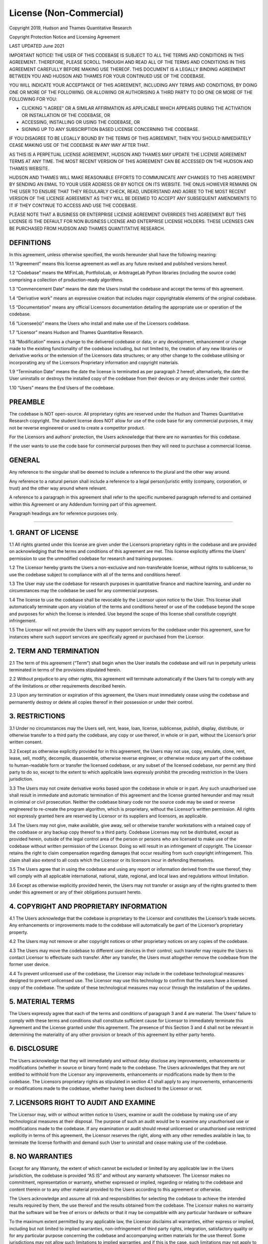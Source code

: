 .. _additional_information-license:

========================
License (Non-Commercial)
========================

Copyright 2019, Hudson and Thames Quantitative Research

Copyright Protection Notice and Licensing Agreement

LAST UPDATED June 2021

IMPORTANT NOTICE! THE USER OF THIS CODEBASE IS SUBJECT TO ALL THE TERMS AND CONDITIONS IN THIS AGREEMENT. THEREFORE,
PLEASE SCROLL THROUGH AND READ ALL OF THE TERMS AND CONDITIONS IN THIS AGREEMENT CAREFULLY BEFORE MAKING USE THEREOF.
THIS DOCUMENT IS A LEGALLY BINDING AGREEMENT BETWEEN YOU AND HUDSON AND THAMES FOR YOUR CONTINUED USE OF THE CODEBASE.

YOU WILL INDICATE YOUR ACCEPTANCE OF THIS AGREEMENT, INCLUDING ANY TERMS AND CONDITIONS, BY DOING ONE OR MORE OF THE
FOLLOWING. OR ALLOWING OR AUTHORISING A THIRD PARTY TO DO ONE OR MORE OF THE FOLLOWING FOR YOU:

* CLICKING “I AGREE” OR A SIMILAR AFFIRMATION AS APPLICABLE WHICH APPEARS DURING THE ACTIVATION OR INSTALLATION OF THE CODEBASE, OR
* ACCESSING, INSTALLING OR USING THE CODEBASE, OR
* SIGNING UP TO ANY SUBSCRIPTION BASED LICENSE CONCERNING THE CODEBASE.

IF YOU DISAGREE TO BE LEGALLY BOUND BY THE TERMS OF THIS AGREEMENT, THEN YOU SHOULD IMMEDIATELY CEASE MAKING USE OF THE
CODEBASE IN ANY WAY AFTER THAT.

AS THIS IS A PERPETUAL LICENSE AGREEMENT, HUDSON AND THAMES MAY UPDATE THE LICENSE AGREEMENT TERMS AT ANY TIME. THE MOST
RECENT VERSION OF THIS AGREEMENT CAN BE ACCESSED ON THE HUDSON AND THAMES WEBSITE.

HUDSON AND THAMES WILL MAKE REASONABLE EFFORTS TO COMMUNICATE ANY CHANGES TO THIS AGREEMENT BY SENDING AN EMAIL TO YOUR
USER ADDRESS OR BY NOTICE ON ITS WEBSITE. THE ONUS HOWEVER REMAINS ON THE USER TO ENSURE THAT THEY REGULARLY CHECK, READ,
UNDERSTAND AND AGREE TO THE MOST RECENT VERSION OF THE LICENSE AGREEMENT AS THEY WILL BE DEEMED TO ACCEPT ANY SUBSEQUENT
AMENDMENTS TO IT IF THEY CONTINUE TO ACCESS AND USE THE CODEBASE.

PLEASE NOTE THAT A BUSINESS OR ENTERPRISE LICENSE AGREEMENT OVERRIDES THIS AGREEMENT BUT THIS LICENSE IS THE DEFAULT FOR
NON BUSINESS LICENSE AND ENTERPRISE LICENSE HOLDERS. THESE LICENSES CAN BE PURCHASED FROM HUDSON AND THAMES QUANTITATIVE
RESEARCH.

DEFINITIONS
***********

In this agreement, unless otherwise specified, the words hereunder shall have the following meaning:

1.1 “Agreement” means this license agreement as well as any future revised and published versions hereof.

1.2 “Codebase” means the MlFinLab, PortfolioLab, or ArbitrageLab Python libraries (including the source code) comprising
a collection of production-ready algorithms.

1.3 “Commencement Date” means the date the Users install the codebase and accept the terms of this agreement.

1.4 “Derivative work” means an expressive creation that includes major copyrightable elements of the original codebase.

1.5 “Documentation” means any official Licensors documentation detailing the appropriate use or operation of the codebase.

1.6 “Licensee(s)” means the Users who install and make use of the Licensors codebase.

1.7 “Licensor” means Hudson and Thames Quantitative Research.

1.8 “Modification” means a change to the delivered codebase or data; or any development, enhancement or change made to
the existing functionality of the codebase including, but not limited to, the creation of any new libraries or
derivative works or the extension of the Licensors data structures; or any other change to the codebase utilising
or incorporating any of the Licensors Proprietary information and copyright materials.

1.9 “Termination Date” means the date the license is terminated as per paragraph 2 hereof; alternatively, the date the
User uninstalls or destroys the installed copy of the codebase from their devices or any devices under their control.

1.10 “Users” means the End Users of the codebase.

PREAMBLE
********

The codebase is NOT open-source. All proprietary rights are reserved under the Hudson and Thames Quantitative Research
copyright. The student license does NOT allow for use of the code base for any commercial purposes, it may not be reverse
engineered or used to create a competitor product.

For the Licensors and authors’ protection, the Users acknowledge that there are no warranties for this codebase.

If the user wants to use the code base for commercial purposes then they will need to purchase a commercial license.


GENERAL
*******

Any reference to the singular shall be deemed to include a reference to the plural and the other way around.

Any reference to a natural person shall include a reference to a legal person/juristic entity (company, corporation, or
trust) and the other way around where relevant.

A reference to a paragraph in this agreement shall refer to the specific numbered paragraph referred to and contained
within this Agreement or any Addendum forming part of this agreement.

Paragraph headings are for reference purposes only.

-----

1. GRANT OF LICENSE
*******************

1.1 All rights granted under this license are given under the Licensors proprietary rights in the codebase and are
provided on acknowledging that the terms and conditions of this agreement are met. This license explicitly affirms the
Users’ permission to use the unmodified codebase for research and training purposes.

1.2 The Licensor hereby grants the Users a non-exclusive and non-transferable license, without rights to sublicense,
to use the codebase subject to compliance with all of the terms and conditions hereof.

1.3 The User may use the codebase for research purposes in quantitative finance and machine learning, and under no
circumstances may the codebase be used for any commercial purposes.

1.4 The license to use the codebase shall be revocable by the Licensor upon notice to the User. This license shall
automatically terminate upon any violation of the terms and conditions hereof or use of the codebase beyond the scope
and purposes for which the license is intended.  Use beyond the scope of this license shall constitute copyright
infringement.

1.5 The Licensor will not provide the Users with any support services for the codebase under this agreement, save for
instances where such support services are specifically agreed or purchased from the Licensor.

2. TERM AND TERMINATION
***********************

2.1	The term of this agreement (“Term”) shall begin when the User installs the codebase and will run in perpetuity
unless terminated in terms of the provisions stipulated herein.

2.2	Without prejudice to any other rights, this agreement will terminate automatically if the Users fail to comply
with any of the limitations or other requirements described herein.

2.3	Upon any termination or expiration of this agreement, the Users must immediately cease using the codebase and
permanently destroy or delete all copies thereof in their possession or under their control.

3. RESTRICTIONS
***************

3.1	Under no circumstances may the Users sell, rent, lease, loan, license, sublicense, publish, display, distribute,
or otherwise transfer to a third party the codebase, any copy or use thereof, in whole or in part, without the
Licensor’s prior written consent.

3.2	Except as otherwise explicitly provided for in this agreement, the Users may not use, copy, emulate, clone, rent,
lease, sell, modify, decompile, disassemble, otherwise reverse engineer, or otherwise reduce any part of the codebase
to human-readable form or transfer the licensed codebase, or any subset of the licensed codebase, nor permit any third
party to do so, except to the extent to which applicable laws expressly prohibit the preceding restriction in the
Users jurisdiction.

3.3	The Users may not create derivative works based upon the codebase in whole or in part. Any such unauthorised use
shall result in immediate and automatic termination of this agreement and the license granted hereunder and may result
in criminal or civil prosecution. Neither the codebase binary code nor the source code may be used or reverse
engineered to re-create the program algorithm, which is proprietary, without the Licensor’s written permission. All
rights not expressly granted here are reserved by Licensor or its suppliers and licensors, as applicable.

3.4	The Users may not give, make available, give away, sell or otherwise transfer workstations with a retained copy of
the codebase or any backup copy thereof to a third party. Codebase Licenses may not be distributed, except as provided
herein, outside of the legal control area of the person or persons who are licensed to make use of the codebase without
written permission of the Licensor. Doing so will result in an infringement of copyright. The Licensor retains the right
to claim compensation regarding damages that occur resulting from such copyright infringement. This claim shall also
extend to all costs which the Licensor or its licensors incur in defending themselves.

3.5	The Users agree that in using the codebase and using any report or information derived from the use thereof,
they will comply with all applicable international, national, state, regional, and local laws and regulations without
limitation.

3.6	Except as otherwise explicitly provided herein, the Users may not transfer or assign any of the rights granted to
them under this agreement or any of their obligations pursuant hereto.


4. COPYRIGHT AND PROPRIETARY INFORMATION
****************************************

4.1	The Users acknowledge that the codebase is proprietary to the Licensor and constitutes the Licensor’s trade
secrets. Any enhancements or improvements made to the codebase will automatically be part of the Licensor’s
proprietary property.

4.2	The Users may not remove or alter copyright notices or other proprietary notices on any copies of the codebase.

4.3	The Users may move the codebase to different user devices in their control; such transfer may require the Users to
contact Licensor to effectuate such transfer. After any transfer, the Users must altogether remove the codebase from
the former user device.

4.4	To prevent unlicensed use of the codebase, the Licensor may include in the codebase technological measures designed
to prevent unlicensed use. The Licensor may use this technology to confirm that the users have a licensed copy of the
codebase. The update of these technological measures may occur through the installation of the updates.

5. MATERIAL TERMS
*****************

The Users expressly agree that each of the terms and conditions of paragraph 3 and 4 are material. The Users’
failure to comply with these terms and conditions shall constitute sufficient cause for Licensor to immediately
terminate this Agreement and the License granted under this agreement. The presence of this Section 3 and 4 shall not
be relevant in determining the materiality of any other provision or breach of this agreement by either party hereto.


6. DISCLOSURE
*************

The Users acknowledge that they will immediately and without delay disclose any improvements, enhancements or
modifications (whether in source or binary form) made to the codebase. The Users acknowledges that they are not
entitled to withhold from the Licensor any improvements, enhancements or modifications made by them to the codebase.
The Licensors proprietary rights as stipulated in section 4.1 shall apply to any improvements, enhancements or
modifications made to the codebase, whether having been disclosed to the Licensor or not.


7. LICENSORS RIGHT TO AUDIT AND EXAMINE
***************************************

The Licensor may, with or without written notice to Users, examine or audit the codebase by making use of any
technological measures at their disposal. The purpose of such an audit would be to examine any unauthorised use or
modifications made to the codebase. If any examination or audit should reveal unlicensed or unauthorised use restricted
explicitly in terms of this agreement, the Licensor reserves the right, along with any other remedies available in law,
to terminate the license forthwith and  demand such User to uninstall and cease making use of the codebase.

8. NO WARRANTIES
****************

Except for any Warranty, the extent of which cannot be excluded or limited by any applicable law in the Users
jurisdiction, the codebase is provided “AS IS” and without any warranty whatsoever. The Licensor makes no commitment,
representation or warranty, whether expressed or implied, regarding or relating to the codebase and content therein or
to any other material provided to the Users according to this agreement or otherwise.

The Users acknowledge and assume all risk and responsibilities for selecting the codebase to achieve the intended
results required by them, the use thereof and the results obtained from the codebase. The Licensor makes no warranty
that the software will be free of errors or defects or that it may be compatible with any particular hardware or
software

To the maximum extent permitted by any applicable law, the Licensor disclaims all warranties, either express or
implied, including but not limited to implied warranties, non-infringement of third party rights, integration,
satisfactory quality or for any particular purpose concerning the codebase and accompanying written materials for
the use thereof. Some jurisdictions may not allow such limitations to implied warranties, and if this is the case,
such limitations may not apply to the Users.

The User acknowledges that the codebase may not, at all times, be or become available due to any number of reasons,
including without limitation, periodic maintenance, acts of god, technical failures, telecommunication infrastructure
or delay or disruption attributed to computer viruses or malware, denial of service attacks, increased or fluctuating
infrastructural demand or any acts or omissions of third parties. Therefore, the Licensor disclaims all warranties,
either express or implied, to the availability, accessibility, or performance of the codebases. Licensor disclaims all
liability for the loss of data during any communication and any liability arising from there.


9. LIMITED LIABILITY
********************

The Users assume the entire cost of any damages resulting from the use of the codebase and the information contained
in the codebase, as well as the interaction of the codebase with any other hardware or software. To the maximum extent
permitted in law and under no circumstances will the Licensor be liable for any damages (including without limitation,
damages for loss of business profits, business interruption, loss of business information, loss of goodwill, software
of hardware disruption, repair costs or costs of procuring support services) arising out of the use or inability to use
the software or the incompatibility of the codebase with any hardware or software.


10. INDEMNIFICATION
*******************

The Users will, at their own expense, indemnify and hold Licensor, and its affiliates and suppliers, and all officers,
directors, and employees thereof, harmless from and against all claims, actions, liabilities, losses, damages,
judgments, grants, costs, and expenses, including reasonable attorneys’ fees (collectively, “Claims”), arising out
of any use of the codebase.

11. CONSENT AND THE PROTECTION OF PERSONAL INFORMATION
******************************************************

11.1 Consent, acknowledgement, and acceptance is given to the Licensor by the Users for the following conditions of personal information usage.

11.2 The Licensor will only, with the explicit consent of the Users (either submitted electronically, verbally, or in writing), share the personal information of the Users or individual Users with any employees and personnel, selected partners, subsidiaries, and contracted third parties. The consent provided may be used to:

    11.2.1	share personal contact information electronically with the parties aforementioned;

    11.2.2	store personal information in secure storage (either on-site or online) for record-keeping purposes;

    11.2.3	use personal information for the purposes recording same into the Licensor’s software systems for the purposes required to run and manage any aspect of its business activities, including but not limited to user registrations and User identifiers;

    11.2.4	use personal information for marketing purposes;

    11.2.5	retain personal information for the required periods as required by the applicable laws at the time;

11.3	The Users information may be electronically transferred and shared with the parties above who will access, view, and store this personal information.

11.4	Although the Licensor undertakes to take all reasonable steps to protect this personal information and maintain the Users information confidentiality, the Licensor cannot guarantee the security or integrity of any information transmitted (either electronically, verbally, or in writing) and that any information so submitted shall be at the Users own risk.

11.5	The Users acknowledge that once the Licensor shares any personal information with any parties above, the Licensor shall not have any control over this personal information once shared and will not be responsible for the security of any personal information after that.

11.6	The Licensor confirms compliance with the relevant and necessary data protection laws applicable to the Country from time to time and commits to applying all safety and security measures whilst this information is under the Licensor’s control.

11.7    MlFinLab, PortfolioLab, and ArbitrageLab libraries track the following data based on a device: MAC address, country code, region, city, city geographic coordinates, function calls, and time stamps.

12. JURISDICTION OF COURTS AND GOVERNING LAWS
*********************************************

This agreement and any dispute, action or claim of whatever nature arising out of this agreement shall be governed by and construed under English law.

13. NON-WAIVER
**************

No relaxation or indulgence which the Licensor may show to the Users, or any failure by the Licensor to enforce any rights hereunder or its copyright in the codebase, shall not be construed as amending this agreement or waiving any of Licensor’s rights hereof.
